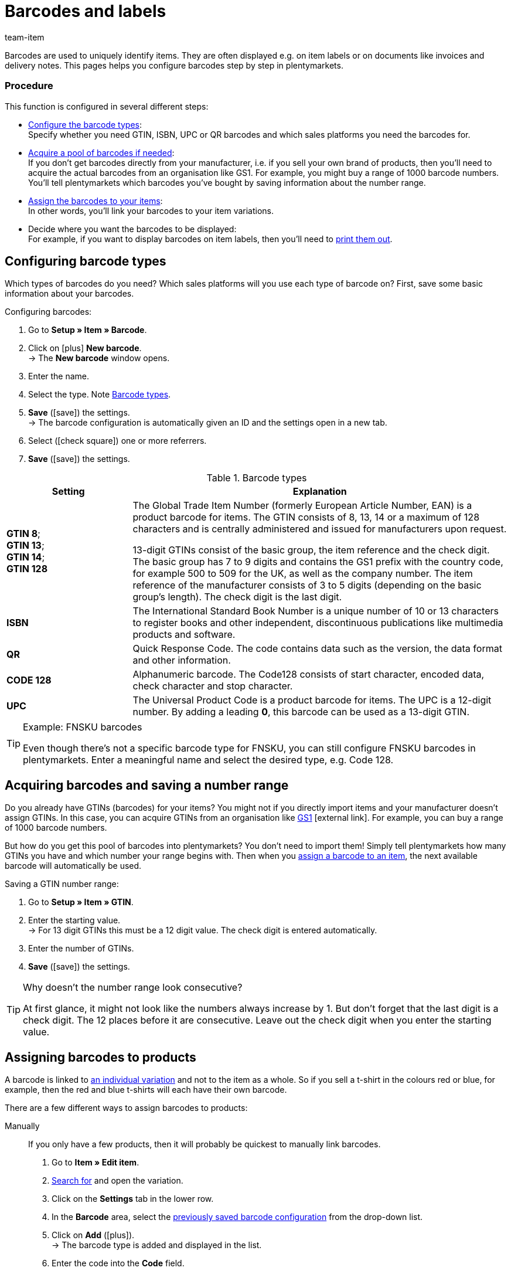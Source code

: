 = Barcodes and labels
:lang: en
:keywords: Barcode, Barcode, Barcode, Barcodes, Barcodes, Barcodes, Label, Label, Label, Labels, Labels, Labels, Item label, Item labels, Barcode type, Barcode types, GS1, GTIN, ISBN, QR, CODE 128, UPC, FNSKU, Number range, Unit price
:description: Learn to configure barcodes step by step and display them on item labels.
:url: item/settings/barcodes
:position: 90
:id: 650Q5WR
:author: team-item

////
zuletzt bearbeitet 13.09.2021
////

Barcodes are used to uniquely identify items.
They are often displayed e.g. on item labels or on documents like invoices and delivery notes.
This pages helps you configure barcodes step by step in plentymarkets.

[discrete]
=== Procedure

This function is configured in several different steps:

* xref:item:barcodes.adoc#100[Configure the barcode types]: +
Specify whether you need GTIN, ISBN, UPC or QR barcodes and which sales platforms you need the barcodes for.
* xref:item:barcodes.adoc#200[Acquire a pool of barcodes if needed]: +
If you don’t get barcodes directly from your manufacturer, i.e. if you sell your own brand of products, then you’ll need to acquire the actual barcodes from an organisation like GS1.
For example, you might buy a range of 1000 barcode numbers.
You’ll tell plentymarkets which barcodes you’ve bought by saving information about the number range.
* xref:item:barcodes.adoc#300[Assign the barcodes to your items]: +
In other words, you’ll link your barcodes to your item variations.
* Decide where you want the barcodes to be displayed: +
For example, if you want to display barcodes on item labels, then you’ll need to xref:item:barcodes.adoc#1000[print them out].

[#100]
== Configuring barcode types

Which types of barcodes do you need?
Which sales platforms will you use each type of barcode on?
First, save some basic information about your barcodes.

[.instruction]
Configuring barcodes:

. Go to *Setup » Item » Barcode*.
. Click on icon:plus[role="green"] *New barcode*. +
→ The *New barcode* window opens.
. Enter the name.
. Select the type. Note <<table-barcode-types>>.
. *Save* (icon:save[set=plenty, role="green"]) the settings. +
→ The barcode configuration is automatically given an ID and the settings open in a new tab.
. Select (icon:check-square[role="blue"]) one or more referrers.
. *Save* (icon:save[set=plenty, role="green"]) the settings.

[[table-barcode-types]]
.Barcode types
[cols="1,3"]
|====
|Setting |Explanation

| *GTIN 8*; +
*GTIN 13*; +
*GTIN 14*; +
*GTIN 128*
|The Global Trade Item Number (formerly European Article Number, EAN) is a product barcode for items.
The GTIN consists of 8, 13, 14 or a maximum of 128 characters and is centrally administered and issued for manufacturers upon request.

13-digit GTINs consist of the basic group, the item reference and the check digit.
The basic group has 7 to 9 digits and contains the GS1 prefix with the country code, for example 500 to 509 for the UK, as well as the company number.
The item reference of the manufacturer consists of 3 to 5 digits (depending on the basic group's length).
The check digit is the last digit.

| *ISBN*
|The International Standard Book Number is a unique number of 10 or 13 characters to register books and other independent, discontinuous publications like multimedia products and software.

| *QR*
|Quick Response Code.
The code contains data such as the version, the data format and other information.

| *CODE 128*
|Alphanumeric barcode.
The Code128 consists of start character, encoded data, check character and stop character.

| *UPC*
|The Universal Product Code is a product barcode for items.
The UPC is a 12-digit number.
By adding a leading *0*, this barcode can be used as a 13-digit GTIN.
|====

[TIP]
.Example: FNSKU barcodes
====
Even though there’s not a specific barcode type for FNSKU, you can still configure FNSKU barcodes in plentymarkets.
Enter a meaningful name and select the desired type, e.g. Code 128.
====

[#200]
== Acquiring barcodes and saving a number range

Do you already have GTINs (barcodes) for your items?
You might not if you directly import items and your manufacturer doesn’t assign GTINs.
In this case, you can acquire GTINs from an organisation like link:https://www.gs1uk.org/[GS1^]{nbsp}icon:external-link[].
For example, you can buy a range of 1000 barcode numbers.

But how do you get this pool of barcodes into plentymarkets?
You don’t need to import them!
Simply tell plentymarkets how many GTINs you have and which number your range begins with.
Then when you xref:item:barcodes.adoc#300[assign a barcode to an item], the next available barcode will automatically be used.

[.instruction]
Saving a GTIN number range:

. Go to *Setup » Item » GTIN*.
. Enter the starting value. +
→ For 13 digit GTINs this must be a 12 digit value.
The check digit is entered automatically.
. Enter the number of GTINs.
. *Save* (icon:save[set=plenty, role="green"]) the settings.

[TIP]
.Why doesn't the number range look consecutive?
====
At first glance, it might not look like the numbers always increase by 1.
But don’t forget that the last digit is a check digit.
The 12 places before it are consecutive.
Leave out the check digit when you enter the starting value.
====

[#300]
== Assigning barcodes to products

A barcode is linked to xref:item:structure.adoc#[an individual variation] and not to the item as a whole.
So if you sell a t-shirt in the colours red or blue, for example, then the red and blue t-shirts will each have their own barcode.

There are a few different ways to assign barcodes to products:

[tabs]
====
Manually::
+
--
If you only have a few products, then it will probably be quickest to manually link barcodes.

. Go to *Item » Edit item*.
. xref:item:search.adoc#400[Search for] and open the variation.
. Click on the *Settings* tab in the lower row.
. In the *Barcode* area, select the xref:item:barcodes.adoc#100[previously saved barcode configuration] from the drop-down list.
. Click on *Add* (icon:plus[role="green"]). +
→ The barcode type is added and displayed in the list.
. Enter the code into the *Code* field.
. *Save* (icon:save[set=plenty, role="green"]) the settings.
--

Import::
+
--

If you have lots of products, then it will probably be quickest to import the barcodes.

plentymarkets has an xref:data:ElasticSync.adoc#[import tool], which you can use to import several barcodes at once.
The idea is simple.
Rather than manually assigning barcodes to items, you’ll enter the same information into a CSV file and then import this file into your system.

* Instead of selecting the barcode type in the item data record, you’ll xref:data:elasticSync-item.adoc#1910[use the barcode type as a matching field].
* Instead of manually entering the barcode in the item data record, you’ll xref:data:elasticSync-item.adoc#2320[enter the barcode in a mapping field].

--

Automatically from the number range::
+
--

If you bought a xref:item:barcodes.adoc#200[range of GTIN 13 barcodes], then plentymarkets can automatically assign the next available barcode to your item.

. Go to *Item » Edit item*.
. Open the item. +
→ The *Settings* tab of the main variation opens.
. In the *Barcode* area, select the xref:item:barcodes.adoc#100[previously saved GTIN 13 barcode configuration] from the drop-down list.
. Click on *Add* (icon:plus[role="green"]). +
→ The barcode type is added and displayed in the list.
. Click on *Generate GTIN* (icon:execute[set=plenty]) to automatically insert the next available barcode.
. *Save* (icon:save[set=plenty, role="green"]) the settings.

TIP: Use the xref:item:mass-processing.adoc#600[variation batch processing] to generate GTINs for several variations at the same time.

--
====

[#700]
== Troubleshooting: Finding duplicate barcodes

It’s technically possible to save the same barcode for multiple variations.
If you don’t want duplicate barcodes, then you can search for and correct any duplicate codes in the system.
//The search is designed to locate identical codes of the same barcode type that are saved for different variations.

. Go to *Setup » Item » Barcode*.
. Click on *Search* (icon:search[role="blue"]). +
→ The *Duplicate barcodes* tab opens and displays a list of duplicate barcodes.
. Use the filter options *Variation ID* and *Barcode* to narrow down the search results if needed.
. Click on the variation you want to edit. +
→ The variation opens.
. Edit the variation's code.
. *Save* (icon:save[set=plenty, role="green"]) the settings.

=== Modifying the default settings

How precise should the test for duplicate barcodes be?
Do you want to prevent duplicate barcodes altogether?
You can customise the settings to meet the needs of your company.

. Go to *Setup » Item » Settings*.
. Choose the settings for duplicate barcodes. Note <<table-duplicate-barcodes>>.
. *Save* (icon:save[set=plenty, role="green"]) the settings.

[TIP]
.The test is only conducted in the UI
====
How do you create barcodes?
Via the UI, import or REST?
The test for duplicate barcodes is only conducted in the UI.
It is possible to link duplicate barcodes via import or REST, regardless of the settings.
====

[[table-duplicate-barcodes]]
.Settings for duplicate barcodes
[cols="1,3a"]
|====
|Setting |Explanation

| *Precision of duplicate barcode check*
|How precise should the search be?
This setting controls how closely the system checks for duplicate barcodes.

[cols="1,3"]
!===

! *Barcode Definition*
!There is a check per numeric code.
In other words, the system checks whether a specific code is already saved for a specific definition.

*_Example_*:
If you've saved the barcode 1234 for the definition "GTIN 13_1", then you could still save the same code for the definition "GTIN 13_2".

! *Barcode Type*
!There is a check per barcode type.
For example: duplicate barcodes of the type GTIN.

! *Global*
!There is a check across all barcodes.

!===

| *Behaviour in case of duplicate barcodes*
|How should plentymarkets react if you try to assign a barcode to a product, but the barcode is already in use?

[cols="1,3"]
!===

! *Allow*
!It is possible to save duplicate barcodes.

! *Warn*
!It is possible to save duplicate barcodes.
However, you will see a yellow warning message, which tells you that the barcode is already saved for another variation.

! *Prevent*
!It is _not_ possible to save duplicate barcodes.
You will see a red warning message, which tells you that the barcode was not saved because it is already being used for another variation.

!===

|====

[#800]
== Labels

Item labels are attached to an item or to the item packaging.
They include information like the price, content, barcode, etc.
First, you’ll xref:item:barcodes.adoc#900[design] your labels with the help of templates.
Then you’ll xref:item:barcodes.adoc#1000[generate] your labels and print them out.

[#900]
=== Designing labels

You’ll design your labels with the help of templates.
Each template includes information about the size of the label, which data should be displayed on the label and where each piece of data should be positioned on the label.
You can create up to 10 label templates.

. Go to *Setup » Item » Labels*.
. Expand the *New template* area (icon:plus-square-o[role="darkGrey"]).
. Customise the settings to meet your needs:
.. xref:item:barcodes.adoc#930[Enter basic information and the label size].
.. xref:item:barcodes.adoc#960[Decide which data should appear on the label].
. *Save* (icon:save[set=plenty, role="green"]) the settings.

[#930]
[discrete]
==== Basic information and label size

[cols="1,3a"]
|====
|Setting |Explanation

| *Name*
|Enter an internal name for the label.
The name is _not visible_ to customers.
If you create multiple label templates, then the name will help you tell your labels apart.

| *Language*
|Which language should the label be in?
Select the appropriate language from the drop-down list.
The system language is set by default.

| *Character set*
|Which character set should the label use?
Select the character set from the drop-down list.

| *Page*
|Enter the page width and height in millimetres.
If you use a xref:automation:printer.adoc#50[label printer], then the page size and label size can be identical.

| *Margin*
|Enter the margins left and top in millimetres.

| *Label*
|Enter the label width and height in millimetres.
The label size must be consistent with the page size as well as the number of lines and columns.

| *Lines per page*
|Enter the number of lines per page.

| *Columns per page*
|Enter the number of columns per page.
|====

[#960]
[discrete]
==== Which data should appear on the label?

Use X-Y coordinates to specify _which information_ should be displayed on the label and _where each piece of information_ should be positioned.

* *_Which info_*:
The labels only show values for which X and Y coordinates have been saved.
In other words, enter coordinates for each piece of information that should appear on the label.

* *_Position of the info_*:
Enter coordinates to position the item data on the label.
The values are based on a coordinate system with an x-axis and a y-axis.
The X-axis runs from left to right and the Y-axis from top to bottom.
The points of origin are in the upper left corner.

[cols="1s,4a,4a"]
|====
|Setting |X-Y coordinates |Appearance

|Language
|Enter coordinates to display xref:item:barcodes.adoc#930[the selected language] on the label.

.2+<.|

[cols="1s,4a"]
!===

!5px
!Should the item data be small or large?
Select the appropriate font size from the drop-down list.

!Normal
!Should the item data be displayed in normal or bold font?
Select the appropriate font style from the drop-down list.

!Hide title
!The item parameter’s title is displayed on the label by default.
Select this option (icon:check-square[role="blue"]) if you _do not want_ the title to be displayed.

!Allow line break
!Select this option (icon:check-square[role="blue"]) if you want the text to wrap to the next line when it exceeds the width of the label.

!===

|Item ID; +
Variation ID; +
Variation name; +
External variation ID; +
Model; +
Main variation number; +
Item name
|Enter coordinates to display the item data on the label.

|Barcode; +
GTIN barcode; +
ISBN
|Enter coordinates to display the barcode on the label.

|

[cols="1s,4"]
!===

!Display GTIN
!Select this option (icon:check-square[role="blue"]) if you want the GTIN to appear underneath the barcode.

!===

|1. Price; +
2. Price; +
Unit price
|Enter coordinates to display the variation’s price/unit price.

*_Note_*: If you want to display both the price _and_ the unit price, then make sure that the same price type and/or sales price is selected for both options.

|

[cols="1s,4"]
!===

!Price type
!Decide whether the sales price or the RRP should be displayed. +
*_Note_*: If you choose RRP, then the variation’s RRP will be displayed, regardless whether you also select a sales price.

!Sales price
!Decide which sales price should be displayed. +

!===

|Attributes
|Enter coordinates to display the variation’s attribute names and attribute values.

|

[cols="1s,4"]
!===

!Hide attribute names
!Select this option (icon:check-square[role="blue"]) if you only want the attribute value to be displayed. The attribute name will be hidden.

!===

|Storage location
2+<|Enter coordinates to display the xref:stock-management:new-incoming-items.adoc#200[variation’s suggested storage location] on the label. +
Go to *Item » Edit item » [Open item] » [Open variation] » Tab: Warehouse* and make sure you’ve specified a storage location in the field *Suggested storage location*. If no storage location was selected for a variation, then the default storage location will automatically be used as a placeholder instead. +
Then click on the label symbol (icon:barcode[role="blue"]) further to the right to xref:item:barcodes.adoc#1000[generate a label] for the suggested storage location.

|Stock; +
Unit; +
Currency;
2+<|Enter coordinates to display the item data on the label.

|Item image
|Enter coordinates to display the item image on the label.

|

[cols="1s,4"]
!===

!Height/Width (mm)
!Enter maximum values for the image height and width.
If the image is larger than the entered values, the image will be resized. The proportions will remain the same so that the image is not distorted.

!Item image position
!Many items have more than just one image.
By selecting a position number here, you specify _which item image_ should appear on the label.

*Position 0* is set by default.
The item image positions are defined in the item's *Images* tab.
If no image is available for the position that was selected, then the first available image will be used, beginning with position 0.

!===

|Item free text field 1 to 4
2+<|Select a xref:item:managing-items.adoc#70[free text field] to display its text on the label.

|Free text fields 1 to 4
2+<|Set up additional free text fields. Enter the text into the field. The entered text will be displayed on the label.

|Graphic
|Enter coordinates to display a graphic on the label.

|

[cols="1s,4a"]
!===

!Height/Width (mm)
!Enter maximum values for the image height and width.
If the image is larger than the entered values, the image will be resized. The proportions will remain the same so that the image is not distorted.

!URL
!
. Upload your graphics in the menu *CMS » Webspace*.
. Copy the graphic’s URL from the webspace.
. Insert the URL into this field.

!===

3+^s|Order-related data

|Order ID; +
External order ID; +
Number of items
2+<|Enter coordinates to display the order-related parameters on the label.

|Country of delivery
|Enter coordinates to display the country of delivery on the label.

|

[cols="1s,4"]
!===

!Display
!Decide whether the country’s name or ISO code should be displayed on the label.

!===

|====

[TIP]
.Print test page
====
Depending on which printer you use, the printed labels may differ from the template settings even if all settings are correct. As such, print some test pages on normal paper. Adjust the positions until you have reached the desired result before using more expensive label paper.
====

[#1000]
=== Generating and printing labels

There are a few different ways to generate and print labels.

[tabs]
====
A storage location::
+
--

Proceed as follows to _manually_ generate and print labels for a specific storage location:

. Go to *Item » Edit item*.
. xref:item:search.adoc#400[Search for] and open the variation.
. Click on the *Warehouse* tab.
. Make sure you’ve selected a storage location in the field *Suggested storage location*.
. Click on the label symbol (icon:barcode[role="blue"]) further to the right. +
→ The *Generate labels* window opens.
. Enter the number of labels to generate.
. Select a label template from the drop-down list.
. Click on *Generate labels* (icon:execute[set=plenty]). +
→ A PDF file with the selected number of labels is generated.

TIP: Do you only ever see the default storage location on your labels? +
 +
*_Tip 1_*: You might not have saved a suggested storage location for the variation.
Open the variation and click on the *Warehouse* tab.
Make sure you’ve selected a storage location in the field *Suggested storage location*.
If no storage location was selected for a variation, then the default storage location will automatically be used as a placeholder instead. +
 +
*_Tip 2_*: You might have clicked on the wrong label symbol.
Click on the label symbol icon:barcode[role="blue"] further to the right in the *Warehouse* tab.
If you click on the label symbol in the item toolbar further up, then the default storage location will be displayed on your label.
Remember that each variation can be stored in a different location.
In other words, an item can have multiple storage locations.
So if you generate a label for the entire item, then plentymarkets won’t know which storage location is intended. It will use the default storage location instead.

--

A variation::
+
--

Proceed as follows to _manually_ generate and print labels for a specific variation:

. Go to *Item » Edit item*.
. xref:item:search.adoc#400[Search for] and open the variation.
. Click on the label symbol (icon:barcode[role="blue"]) in the _lower toolbar_. +
→ The *Generate labels* window opens.
. Enter the number of labels to generate.
. Select a label template from the drop-down list.
. Click on *Generate labels* (icon:execute[set=plenty]). +
→ A PDF file with the selected number of labels is generated.


TIP: It’s also possible to generate labels for all variations of an item.
To do so, click on the label symbol icon:barcode[role="blue"] in the _upper toolbar_.


--

All items in an order::
+
--

Once you’ve finished creating a xref:item:barcodes.adoc#900[label template], a new option will appear.
Use this option to _manually_ generate labels for all of the items that belong to a specific order.

. Go to *Setup » Item » Labels*.
. Expand an existing template (icon:plus-square-o[role="darkGrey"]).
. Enter the order ID.
. Click on *Preview* (icon:eye[role="blue"]). +
→ A PDF file with the labels for the items of this order is generated.

--

With the app::
+
--

Do you use the plentymarkets app?
Then you can use your mobile device to xref:app:item-search.adoc#400[search for items and print labels].

--

While receiving goods::
+
--

Do you want to _automatically_ print labels while receiving goods?
Then create a xref:automation:procedures.adoc#150[the “item label” procedure] to it.

--
====
